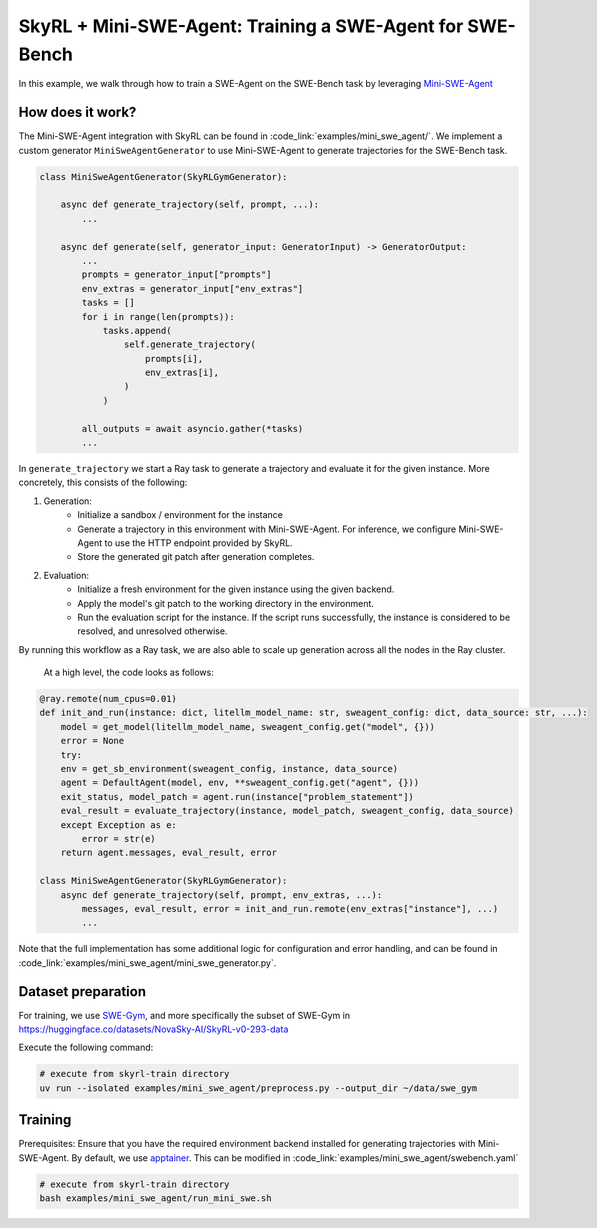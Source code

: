 SkyRL + Mini-SWE-Agent: Training a SWE-Agent for SWE-Bench
===========================================================

In this example, we walk through how to train a SWE-Agent on the SWE-Bench task by leveraging `Mini-SWE-Agent <https://github.com/SWE-agent/mini-swe-agent>`_


How does it work?
------------------

The Mini-SWE-Agent integration with SkyRL can be found in :code_link:`examples/mini_swe_agent/`. We implement a custom generator ``MiniSweAgentGenerator`` to use Mini-SWE-Agent to generate trajectories for the SWE-Bench task. 


.. code-block:: python

    class MiniSweAgentGenerator(SkyRLGymGenerator):
        
        async def generate_trajectory(self, prompt, ...): 
            ...

        async def generate(self, generator_input: GeneratorInput) -> GeneratorOutput:
            ...
            prompts = generator_input["prompts"]
            env_extras = generator_input["env_extras"]
            tasks = []
            for i in range(len(prompts)):
                tasks.append(
                    self.generate_trajectory(
                        prompts[i],
                        env_extras[i],
                    )
                )

            all_outputs = await asyncio.gather(*tasks)
            ...

In ``generate_trajectory`` we start a Ray task to generate a trajectory and evaluate it for the given instance. More concretely, this consists of the following:

1. Generation:
    - Initialize a sandbox / environment for the instance
    - Generate a trajectory in this environment with Mini-SWE-Agent. For inference, we configure Mini-SWE-Agent to use the HTTP endpoint provided by SkyRL.
    - Store the generated git patch after generation completes.
2. Evaluation: 
    - Initialize a fresh environment for the given instance using the given backend.
    - Apply the model's git patch to the working directory in the environment.
    - Run the evaluation script for the instance. If the script runs successfully, the instance is considered to be resolved, and unresolved otherwise.

By running this workflow as a Ray task, we are also able to scale up generation across all the nodes in the Ray cluster. 


 At a high level, the code looks as follows:

.. code-block:: python

    @ray.remote(num_cpus=0.01)
    def init_and_run(instance: dict, litellm_model_name: str, sweagent_config: dict, data_source: str, ...):
        model = get_model(litellm_model_name, sweagent_config.get("model", {}))
        error = None
        try:
        env = get_sb_environment(sweagent_config, instance, data_source)
        agent = DefaultAgent(model, env, **sweagent_config.get("agent", {}))
        exit_status, model_patch = agent.run(instance["problem_statement"])
        eval_result = evaluate_trajectory(instance, model_patch, sweagent_config, data_source)
        except Exception as e:
            error = str(e)
        return agent.messages, eval_result, error

    class MiniSweAgentGenerator(SkyRLGymGenerator):
        async def generate_trajectory(self, prompt, env_extras, ...): 
            messages, eval_result, error = init_and_run.remote(env_extras["instance"], ...)
            ...

Note that the full implementation has some additional logic for configuration and error handling, and can be found in :code_link:`examples/mini_swe_agent/mini_swe_generator.py`.


Dataset preparation
-------------------

For training, we use `SWE-Gym <https://huggingface.co/SWE-Gym>`_, and more specifically the subset of SWE-Gym in https://huggingface.co/datasets/NovaSky-AI/SkyRL-v0-293-data

Execute the following command: 

.. code-block:: bash

    # execute from skyrl-train directory
    uv run --isolated examples/mini_swe_agent/preprocess.py --output_dir ~/data/swe_gym


Training
---------

Prerequisites: Ensure that you have the required environment backend installed for generating trajectories with Mini-SWE-Agent. By default, we use `apptainer <https://apptainer.org/docs/admin/main/index.html#>`_. This can be modified in :code_link:`examples/mini_swe_agent/swebench.yaml` 

.. code-block:: bash

    # execute from skyrl-train directory
    bash examples/mini_swe_agent/run_mini_swe.sh
